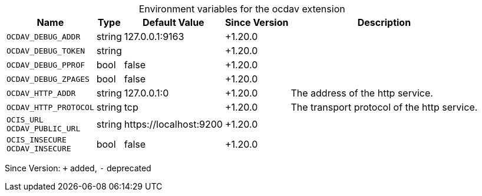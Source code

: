 [caption=]
.Environment variables for the ocdav extension
[width="100%",cols="~,~,~,~,~",options="header"]
|===
| Name
| Type
| Default Value
| Since Version
| Description

| `OCDAV_DEBUG_ADDR`
| string
| 127.0.0.1:9163
| +1.20.0
|

| `OCDAV_DEBUG_TOKEN`
| string
|
| +1.20.0
|

| `OCDAV_DEBUG_PPROF`
| bool
| false
| +1.20.0
|

| `OCDAV_DEBUG_ZPAGES`
| bool
| false
| +1.20.0
|

| `OCDAV_HTTP_ADDR`
| string
| 127.0.0.1:0
| +1.20.0
| The address of the http service.

| `OCDAV_HTTP_PROTOCOL`
| string
| tcp
| +1.20.0
| The transport protocol of the http service.

| `OCIS_URL` +
`OCDAV_PUBLIC_URL`
| string
| \https://localhost:9200
| +1.20.0
|

| `OCIS_INSECURE` +
`OCDAV_INSECURE`
| bool
| false
| +1.20.0
|
|===

Since Version: `+` added, `-` deprecated
